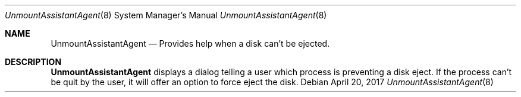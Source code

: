 .Dd April 20, 2017
.Dt UnmountAssistantAgent 8
.Os
.Sh NAME
.Nm UnmountAssistantAgent
.Nd Provides help when a disk can't be ejected.
.Sh DESCRIPTION
.Nm
displays a dialog telling a user which process is
preventing a disk eject. If the process can't be
quit by the user, it will offer an option to
force eject the disk.